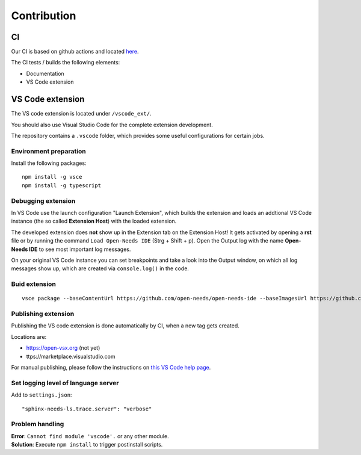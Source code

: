 Contribution
============

CI
--
Our CI is based on github actions and located 
`here <https://github.com/open-needs/open-needs-ide/actions>`__.


The CI tests / builds the following elements:

* Documentation
* VS Code extension


VS Code extension
-----------------
The VS code extension is located under ``/vscode_ext/``.

You should also use Visual Studio Code for the complete extension development.

The repository contains a ``.vscode`` folder, which provides some useful configurations for certain jobs.

Environment preparation
~~~~~~~~~~~~~~~~~~~~~~~

Install the following packages::

    npm install -g vsce
    npm install -g typescript


Debugging extension
~~~~~~~~~~~~~~~~~~~
In VS Code use the launch configuration "Launch Extension", which builds the extension and loads an 
addtional VS Code instance (the so called **Extension Host**) with the loaded extension.


The developed extension does **not** show up in the Extension tab on the Extension Host!
It gets activated by opening a **rst** file or by running the command ``Load Open-Needs IDE`` (Strg + Shift + p).
Open the Output log with the name **Open-Needs IDE** to see most important log messages.

On your original VS Code instance you can set breakpoints and take a look into the Output window, on which 
all log messages show up, which are created via ``console.log()`` in the code.


Buid extension
~~~~~~~~~~~~~~
::

    vsce package --baseContentUrl https://github.com/open-needs/open-needs-ide --baseImagesUrl https://github.com/open-needs/open-needs-ide


Publishing extension
~~~~~~~~~~~~~~~~~~~~
Publishing the VS code extension is done automatically by CI, when a new tag
gets created.

Locations are:

* https://open-vsx.org (not yet)
* ttps://marketplace.visualstudio.com

For manual publishing, please follow the instructions on
`this VS Code help page <https://code.visualstudio.com/api/working-with-extensions/publishing-extension#get-a-personal-access-token>`__.

Set logging level of language server
~~~~~~~~~~~~~~~~~~~~~~~~~~~~~~~~~~~~

Add to ``settings.json``::

    "sphinx-needs-ls.trace.server": "verbose"


Problem handling
~~~~~~~~~~~~~~~~

| **Error**: ``Cannot find module 'vscode'.`` or any other module.
| **Solution**: Execute ``npm install`` to trigger postinstall scripts.